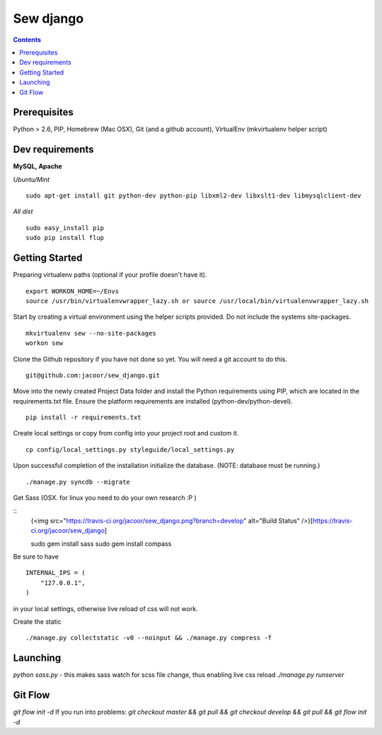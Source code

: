 **********
Sew django
**********

.. image:: https://travis-ci.org/jacoor/sew_django.png?branch=develop   
   :target: https://travis-ci.org/jacoor/sew_django


.. image:: https://coveralls.io/repos/jacoor/sew_django/badge.png?branch=develop
  :target: https://coveralls.io/r/jacoor/sew_django?branch=develop


.. contents::

Prerequisites
=============
Python > 2.6, PIP, Homebrew (Mac OSX), Git (and a github account), VirtualEnv (mkvirtualenv helper script)

Dev requirements
================
**MySQL, Apache**


*Ubuntu/Mint*

::

    sudo apt-get install git python-dev python-pip libxml2-dev libxslt1-dev libmysqlclient-dev


*All dist*

::

    sudo easy_install pip
    sudo pip install flup


Getting Started
===============
Preparing virtualenv paths (optional if your profile doesn't have it).

::

    export WORKON_HOME=~/Envs
    source /usr/bin/virtualenvwrapper_lazy.sh or source /usr/local/bin/virtualenvwrapper_lazy.sh

Start by creating a virtual environment using the helper scripts provided. Do not include the systems site-packages.

::

    mkvirtualenv sew --no-site-packages
    workon sew

Clone the Github repository if you have not done so yet. You will need a git account to do this.

::

    git@github.com:jacoor/sew_django.git

Move into the newly created Project Data folder and install the Python requirements using PIP, which are located in the requirements.txt file. Ensure the platform requirements are installed (python-dev/python-devel).

::

    pip install -r requirements.txt

Create local settings or copy from config into your project root and custom it.

::

    cp config/local_settings.py styleguide/local_settings.py

Upon successful completion of the installation initialize the database. (NOTE: database must be running.)

::

    ./manage.py syncdb --migrate


Get Sass (OSX. for linux you need to do your own research :P )

::
    {<img src="https://travis-ci.org/jacoor/sew_django.png?branch=develop" alt="Build Status" />}[https://travis-ci.org/jacoor/sew_django]

    sudo gem install sass
    sudo gem install compass

Be sure to have 

::

    INTERNAL_IPS = (
        "127.0.0.1",
    ) 

in your local settings, otherwise live reload of css will not work. 


Create the static

::

    ./manage.py collectstatic -v0 --noinput && ./manage.py compress -f



Launching
=========
`python sass.py` - this makes sass watch for scss file change, thus enabling live css reload
`./manage.py runserver`


Git Flow
========
`git flow init -d`
If you run into problems:
`git checkout master && git pull && git checkout develop && git pull && git flow init -d`
